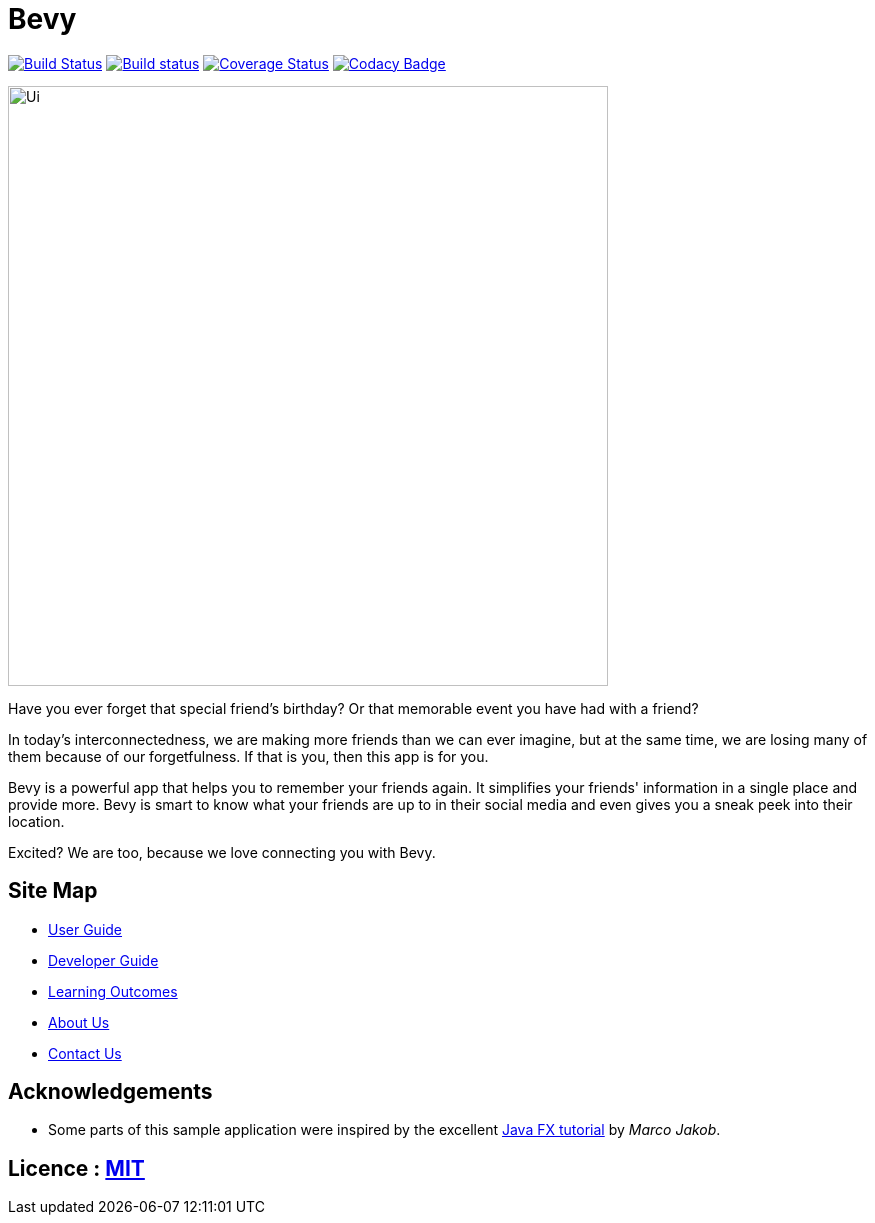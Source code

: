 = Bevy
ifdef::env-github,env-browser[:relfileprefix: docs/]
ifdef::env-github,env-browser[:outfilesuffix: .adoc]

https://travis-ci.org/CS2103AUG2017-T16-B3/main[image:https://travis-ci.org/CS2103AUG2017-T16-B3/main.svg?branch=master[Build Status]]
https://ci.appveyor.com/project/thegreatkang/Bevy[image:https://ci.appveyor.com/api/projects/status/2dji4mg1omnchm0e/branch/master?svg=true[Build status]]
https://coveralls.io/github/CS2103AUG2017-T16-B3/Bevy?branch=master[image:https://coveralls.io/repos/github/CS2103AUG2017-T16-B3/Bevy/badge.svg?branch=master[Coverage Status]]
https://www.codacy.com/app/johnweikangong/Bevy?utm_source=github.com&amp;utm_medium=referral&amp;utm_content=CS2103AUG2017-T16-B3/Bevy&amp;utm_campaign=Badge_Grade[image:https://api.codacy.com/project/badge/Grade/444623e8f444417c86eb848de255924a[Codacy Badge]]

ifdef::env-github[]
image::docs/images/Ui.png[width="800"]
endif::[]

ifndef::env-github[]
image::images/Ui.png[width="600"]
endif::[]

Have you ever forget that special friend's birthday? Or that memorable event you have had with
a friend?

In today's interconnectedness, we are making more friends than we can ever imagine, but
at the same time, we are losing many of them because of our forgetfulness. If that is you,
then this app is for you.

Bevy is a powerful app that helps you to remember your friends again. It simplifies your friends' information in a
single place and provide more. Bevy is smart to know what your friends are up to in their social media and even gives
you a sneak peek into their location.

Excited? We are too, because we love connecting you with Bevy.

== Site Map

* <<UserGuide#, User Guide>>
* <<DeveloperGuide#, Developer Guide>>
* <<LearningOutcomes#, Learning Outcomes>>
* <<AboutUs#, About Us>>
* <<ContactUs#, Contact Us>>

== Acknowledgements

* Some parts of this sample application were inspired by the excellent http://code.makery.ch/library/javafx-8-tutorial/[Java FX tutorial] by
_Marco Jakob_.

== Licence : link:LICENSE[MIT]
